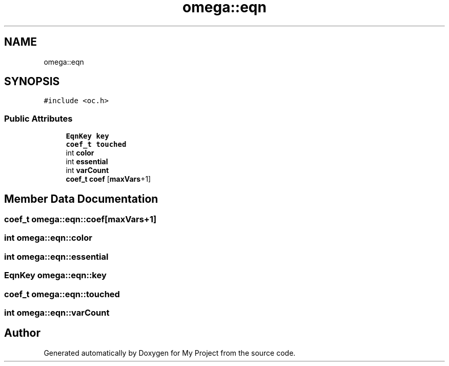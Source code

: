 .TH "omega::eqn" 3 "Sun Jul 12 2020" "My Project" \" -*- nroff -*-
.ad l
.nh
.SH NAME
omega::eqn
.SH SYNOPSIS
.br
.PP
.PP
\fC#include <oc\&.h>\fP
.SS "Public Attributes"

.in +1c
.ti -1c
.RI "\fBEqnKey\fP \fBkey\fP"
.br
.ti -1c
.RI "\fBcoef_t\fP \fBtouched\fP"
.br
.ti -1c
.RI "int \fBcolor\fP"
.br
.ti -1c
.RI "int \fBessential\fP"
.br
.ti -1c
.RI "int \fBvarCount\fP"
.br
.ti -1c
.RI "\fBcoef_t\fP \fBcoef\fP [\fBmaxVars\fP+1]"
.br
.in -1c
.SH "Member Data Documentation"
.PP 
.SS "\fBcoef_t\fP omega::eqn::coef[\fBmaxVars\fP+1]"

.SS "int omega::eqn::color"

.SS "int omega::eqn::essential"

.SS "\fBEqnKey\fP omega::eqn::key"

.SS "\fBcoef_t\fP omega::eqn::touched"

.SS "int omega::eqn::varCount"


.SH "Author"
.PP 
Generated automatically by Doxygen for My Project from the source code\&.
